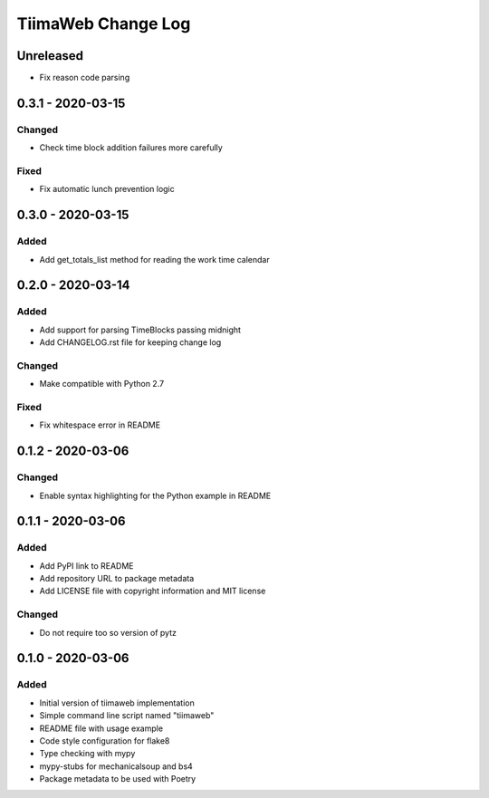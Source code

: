 TiimaWeb Change Log
###################

Unreleased
==========

* Fix reason code parsing


0.3.1 - 2020-03-15
==================

Changed
-------

* Check time block addition failures more carefully

Fixed
-----

* Fix automatic lunch prevention logic


0.3.0 - 2020-03-15
==================

Added
-----

* Add get_totals_list method for reading the work time calendar


0.2.0 - 2020-03-14
==================

Added
-----

* Add support for parsing TimeBlocks passing midnight
* Add CHANGELOG.rst file for keeping change log

Changed
-------

* Make compatible with Python 2.7

Fixed
-----

* Fix whitespace error in README


0.1.2 - 2020-03-06
==================

Changed
-------

* Enable syntax highlighting for the Python example in README


0.1.1 - 2020-03-06
==================

Added
-----

* Add PyPI link to README
* Add repository URL to package metadata
* Add LICENSE file with copyright information and MIT license

Changed
-------

* Do not require too so version of pytz


0.1.0 - 2020-03-06
==================

Added
-----

* Initial version of tiimaweb implementation
* Simple command line script named "tiimaweb"
* README file with usage example
* Code style configuration for flake8
* Type checking with mypy
* mypy-stubs for mechanicalsoup and bs4
* Package metadata to be used with Poetry

